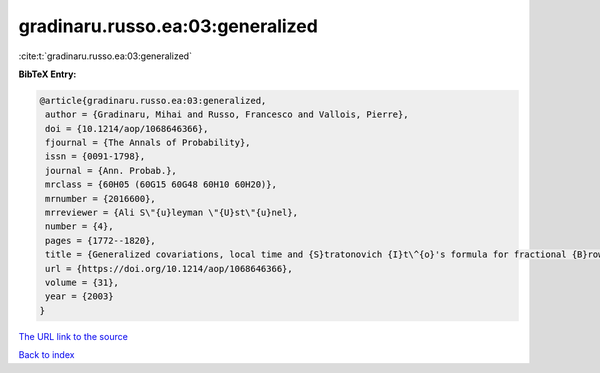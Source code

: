 gradinaru.russo.ea:03:generalized
=================================

:cite:t:`gradinaru.russo.ea:03:generalized`

**BibTeX Entry:**

.. code-block:: bibtex

   @article{gradinaru.russo.ea:03:generalized,
    author = {Gradinaru, Mihai and Russo, Francesco and Vallois, Pierre},
    doi = {10.1214/aop/1068646366},
    fjournal = {The Annals of Probability},
    issn = {0091-1798},
    journal = {Ann. Probab.},
    mrclass = {60H05 (60G15 60G48 60H10 60H20)},
    mrnumber = {2016600},
    mrreviewer = {Ali S\"{u}leyman \"{U}st\"{u}nel},
    number = {4},
    pages = {1772--1820},
    title = {Generalized covariations, local time and {S}tratonovich {I}t\^{o}'s formula for fractional {B}rownian motion with {H}urst index {$H\ge\frac14$}},
    url = {https://doi.org/10.1214/aop/1068646366},
    volume = {31},
    year = {2003}
   }
`The URL link to the source <ttps://doi.org/10.1214/aop/1068646366}>`_


`Back to index <../By-Cite-Keys.html>`_
